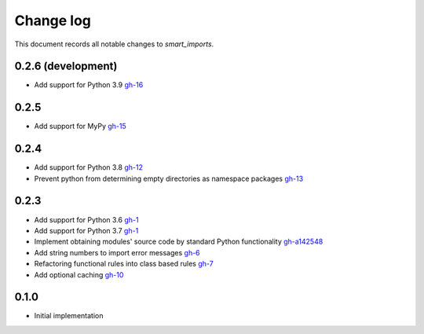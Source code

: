 
##########
Change log
##########

This document records all notable changes to `smart_imports`.

-------------------
0.2.6 (development)
-------------------

* Add support for Python 3.9 `gh-16 <https://github.com/Tiendil/smart-imports/issues/16>`_

-----
0.2.5
-----

* Add support for MyPy `gh-15 <https://github.com/Tiendil/smart-imports/issues/15>`_

-----
0.2.4
-----

* Add support for Python 3.8 `gh-12 <https://github.com/Tiendil/smart-imports/issues/12>`_
* Prevent python from determining empty directories as namespace packages `gh-13 <https://github.com/Tiendil/smart-imports/issues/13>`_

-----
0.2.3
-----

* Add support for Python 3.6 `gh-1 <https://github.com/Tiendil/smart-imports/issues/1>`_
* Add support for Python 3.7 `gh-1 <https://github.com/Tiendil/smart-imports/issues/1>`_
* Implement obtaining modules' source code by standard Python functionality `gh-a142548 <https://github.com/Tiendil/smart-imports/commit/a142548de8dac3c0bedae18dc71d7ad01b2674c2>`_
* Add string numbers to import error messages `gh-6 <https://github.com/Tiendil/smart-imports/issues/6>`_
* Refactoring functional rules into class based rules `gh-7 <https://github.com/Tiendil/smart-imports/issues/7>`_
* Add optional caching `gh-10 <https://github.com/Tiendil/smart-imports/issues/10>`_

-----
0.1.0
-----

* Initial implementation
